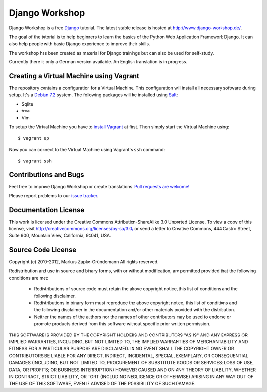 ***************
Django Workshop
***************

Django Workshop is a free `Django <https://www.djangoproject.com/>`_
tutorial. The latest stable release is hosted at
http://www.django-workshop.de/.

The goal of the tutorial is to help beginners to learn the basics of the
Python Web Application Framework Django. It can also help people with
basic Django experience to improve their skills.

The workshop has been created as material for Django trainings but can
also be used for self-study.

Currently there is only a German version available. An English
translation is in progress.

Creating a Virtual Machine using Vagrant
========================================

The repository contains a configuration for a Virtual Machine. This
configuration will install all necessary software during setup. It's a
`Debian 7.2 <http://www.debian.org/releases/wheezy/>`_ system. The
following packages will be installed using `Salt
<http://www.saltstack.com/community/>`_:

* Sqlite
* tree
* Vim

To setup the Virtual Machine you have to `install Vagrant
<http://docs.vagrantup.com/v2/installation/index.html>`_ at first. Then
simply start the Virtual Machine using::

    $ vagrant up

Now you can connect to the Virtual Machine using Vagrant`s ``ssh`` command::

    $ vagrant ssh

.. TODO Add MySQL and PostgreSQL to the Salt setup
.. After that you can connect to the MySQL and PostgreSQL. Use the password
.. "django" to authenticate::

..     $ mysql -p -u root
..     $ psql -h localhost -U postgres

Contributions and Bugs
======================

Feel free to improve Django Workshop or create translations. `Pull
requests are welcome! <https://bitbucket.org/keimlink/django-workshop>`_

Please report problems to our `issue tracker
<https://bitbucket.org/keimlink/django-workshop/issues?status=new&status=open>`_.

Documentation License
=====================

This work is licensed under the Creative Commons Attribution-ShareAlike
3.0 Unported License. To view a copy of this license, visit
http://creativecommons.org/licenses/by-sa/3.0/ or send a letter to
Creative Commons, 444 Castro Street, Suite 900, Mountain View,
California, 94041, USA.


Source Code License
===================

Copyright (c) 2010-2012, Markus Zapke-Gründemann
All rights reserved.

Redistribution and use in source and binary forms, with or without
modification, are permitted provided that the following conditions are
met:

    * Redistributions of source code must retain the above copyright
      notice, this list of conditions and the following disclaimer.
    * Redistributions in binary form must reproduce the above copyright
      notice, this list of conditions and the following disclaimer in
      the documentation and/or other materials provided with the
      distribution.
    * Neither the names of the authors nor the names of other
      contributors may be used to endorse or promote products derived
      from this software without specific prior written permission.

THIS SOFTWARE IS PROVIDED BY THE COPYRIGHT HOLDERS AND CONTRIBUTORS "AS
IS" AND ANY EXPRESS OR IMPLIED WARRANTIES, INCLUDING, BUT NOT LIMITED
TO, THE IMPLIED WARRANTIES OF MERCHANTABILITY AND FITNESS FOR A
PARTICULAR PURPOSE ARE DISCLAIMED. IN NO EVENT SHALL THE COPYRIGHT OWNER
OR CONTRIBUTORS BE LIABLE FOR ANY DIRECT, INDIRECT, INCIDENTAL, SPECIAL,
EXEMPLARY, OR CONSEQUENTIAL DAMAGES (INCLUDING, BUT NOT LIMITED TO,
PROCUREMENT OF SUBSTITUTE GOODS OR SERVICES; LOSS OF USE, DATA, OR
PROFITS; OR BUSINESS INTERRUPTION) HOWEVER CAUSED AND ON ANY THEORY OF
LIABILITY, WHETHER IN CONTRACT, STRICT LIABILITY, OR TORT (INCLUDING
NEGLIGENCE OR OTHERWISE) ARISING IN ANY WAY OUT OF THE USE OF THIS
SOFTWARE, EVEN IF ADVISED OF THE POSSIBILITY OF SUCH DAMAGE.

